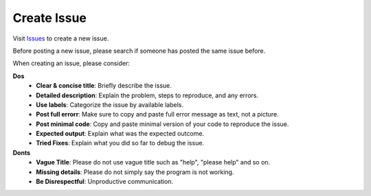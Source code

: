 Create Issue
============

Visit `Issues <https://github.com/SUMO2Unity/SUMO2Unity/issues>`_ to create a new issue.

Before posting a new issue, please search if someone has posted the same issue before.

When creating an issue, please consider:

**Dos**
    - **Clear & concise title**: Briefly describe the issue.
    - **Detailed description**: Explain the problem, steps to reproduce, and any errors.
    - **Use labels**: Categorize the issue by available labels.
    - **Post full errorr**: Make sure to copy and paste full error message as text, not a picture.
    - **Post minimal code**: Copy and paste minimal version of your code to reproduce the issue.
    - **Expected output**: Explain what was the expected outcome.
    - **Tried Fixes**: Explain what you did so far to debug the issue.

**Donts**
    - **Vague Title**: Please do not use vague title such as "help", "please help" and so on.
    - **Missing details**: Please do not simply say the program is not working.
    - **Be Disrespectful**: Unproductive communication.
